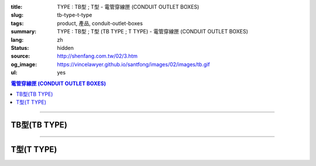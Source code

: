 :title: TYPE : TB型 ; T型 - 電管穿線匣 (CONDUIT OUTLET BOXES)
:slug: tb-type-t-type
:tags: product, 產品, conduit-outlet-boxes
:summary: TYPE : TB型 ; T型 (TB TYPE ; T TYPE) - 電管穿線匣 (CONDUIT OUTLET BOXES)
:lang: zh
:status: hidden
:source: http://shenfang.com.tw/02/3.htm
:og_image: https://vincelawyer.github.io/santfong/images/02/images/tb.gif
:ul: yes

.. contents:: 電管穿線匣 (CONDUIT OUTLET BOXES)

----

TB型(TB TYPE)
+++++++++++++

.. image:: {filename}/images/02/images/tb.gif
   :name: http://shenfang.com.tw/02/images/TB.gif
   :alt: product
   :class: img-fluid

.. image:: {filename}/images/02/images/tb-1.jpg
   :name: http://shenfang.com.tw/02/images/TB-1.JPG
   :alt: product
   :class: img-fluid

.. image:: {filename}/images/ul-mark.png
   :alt: UL LISTED
   :class: img-fluid ul-max-width

.. raw:: html

  <table id="AutoNumber21" style="border-collapse: collapse;" border="0" width="100%" cellspacing="0" cellpadding="0">
  	<tbody>
  		<tr>
  			<td width="100%">
  				<p style="margin-top: 0; margin-bottom: 0;" align="right"><span style="font-size: small;">單位</span><span style="font-family: 新細明體; font-size: small;">:<span lang="en">&plusmn;</span>3mm</span></p>
  			</td>
  		</tr>
  	</tbody>
  </table>
  <table id="AutoNumber14" style="border-collapse: collapse;" border="0" width="100%" cellspacing="0" cellpadding="0">
  	<tbody>
  		<tr>
  			<td width="100%">
  				<table id="AutoNumber20" style="border-collapse: collapse;" border="1" width="100%" cellspacing="0" cellpadding="0">
  					<tbody>
  						<tr>
  							<td rowspan="3" bgcolor="#FFCCCC" width="7%">
  								<p style="line-height: 150%; margin-top: 0; margin-bottom: 0;" align="center"><span style="font-size: small;">規格</span></p>
  								<p style="line-height: 150%; margin-top: 0; margin-bottom: 0;" align="center"><span style="font-family: 'Arial Narrow'; font-size: small;">SIZE</span></p>
  								<p style="line-height: 150%; margin-top: 0; margin-bottom: 0;" align="center"><span style="font-family: 'Arial Narrow'; font-size: small;">(IN)</span></p>
  							</td>
  							<td bgcolor="#FFCCCC" width="9%">
  								<p style="margin-top: 2; margin-bottom: 0;" align="center"><span style="font-family: 細明體; font-size: small;">鑄鐵</span><span style="font-size: small;"> <br /> </span> <span style="font-family: 'Arial Narrow'; font-size: small;">Cast Iron</span></p>
  							</td>
  							<td bgcolor="#FFCCCC" width="10%">
  								<p align="center"><span style="font-size: small;">可鍛鑄鐵 <br /> </span> <span style="font-family: 'Arial Narrow'; font-size: small;">Malleable Iron</span></p>
  							</td>
  							<td rowspan="3" bgcolor="#FFCCCC" width="8%">
  								<p align="center"><span style="font-size: small;">表面處理 <br /> </span> <span style="font-family: 'Arial Narrow'; font-size: small;">Standard<br /> Finishes</span></p>
  							</td>
  							<td colspan="2" bgcolor="#FFCCCC" width="16%">
  								<p style="margin-top: 0; margin-bottom: 0;" align="center"><span style="font-size: small;">鋁合金<br /> </span> <span style="font-family: 'Arial Narrow'; font-size: small;">Aluminum Alloy</span></p>
  							</td>
  							<td colspan="10" bgcolor="#FFCCCC" width="50%">
  								<p align="center"><span style="font-size: small;">尺寸</span> <span style="font-family: 'Arial Narrow'; font-size: xx-small;">&nbsp; </span> <span style="font-family: 'Arial Narrow'; font-size: small;">Dimensions</span></p>
  							</td>
  						</tr>
  						<tr>
  							<td rowspan="2" bgcolor="#FFCCCC" width="9%">
  								<p align="center"><span style="font-size: small;">型號 <br /> </span> <span style="font-family: 'Arial Narrow'; font-size: small;">Cat. No.</span></p>
  							</td>
  							<td rowspan="2" bgcolor="#FFCCCC" width="10%">
  								<p align="center"><span style="font-size: small;">型號 <br /> </span> <span style="font-family: 'Arial Narrow'; font-size: small;">Cat. No.</span></p>
  							</td>
  							<td rowspan="2" bgcolor="#FFCCCC" width="8%">
  								<p style="margin-top: 0; margin-bottom: 0;" align="center"><span style="font-size: small;">型號 <br /> </span> <span style="font-family: 'Arial Narrow'; font-size: small;">Cat. No.</span></p>
  							</td>
  							<td rowspan="2" bgcolor="#FFCCCC" width="8%">
  								<p style="margin-top: 0; margin-bottom: 0;" align="center"><span style="font-size: small;">材質 <br /> </span> <span style="font-family: 'Arial Narrow'; font-size: small;">Standard<br /> Materials</span></p>
  							</td>
  							<td colspan="2" align="center" bgcolor="#FFCCCC" width="10%"><span style="font-family: Arial; font-size: small;">A</span></td>
  							<td colspan="2" align="center" bgcolor="#FFCCCC" width="10%"><span style="font-family: Arial; font-size: small;">B</span></td>
  							<td colspan="2" align="center" bgcolor="#FFCCCC" width="10%"><span style="font-family: Arial; font-size: small;">C</span></td>
  							<td colspan="2" align="center" bgcolor="#FFCCCC" width="10%"><span style="font-family: Arial; font-size: small;">D</span></td>
  							<td colspan="2" align="center" bgcolor="#FFCCCC" width="10%"><span style="font-family: Arial; font-size: small;">E</span></td>
  						</tr>
  						<tr>
  							<td bgcolor="#FFCCCC" width="5%">
  								<p align="center"><span style="font-family: 'Arial Narrow'; font-size: small;">C.I<br /> &amp;<br /> M.I.</span></p>
  							</td>
  							<td bgcolor="#FFCCCC" width="5%">
  								<p align="center"><span style="font-family: 'Arial Narrow'; font-size: small;">SL</span></p>
  							</td>
  							<td bgcolor="#FFCCCC" width="5%">
  								<p align="center"><span style="font-family: 'Arial Narrow'; font-size: small;">C.I<br /> &amp;<br /> M.I.</span></p>
  							</td>
  							<td bgcolor="#FFCCCC" width="5%">
  								<p align="center"><span style="font-family: 'Arial Narrow'; font-size: small;">SL</span></p>
  							</td>
  							<td bgcolor="#FFCCCC" width="5%">
  								<p align="center"><span style="font-family: 'Arial Narrow'; font-size: small;">C.I<br /> &amp;<br /> M.I.</span></p>
  							</td>
  							<td bgcolor="#FFCCCC" width="5%">
  								<p align="center"><span style="font-family: 'Arial Narrow'; font-size: small;">SL</span></p>
  							</td>
  							<td bgcolor="#FFCCCC" width="5%">
  								<p align="center"><span style="font-family: 'Arial Narrow'; font-size: small;">C.I<br /> &amp;<br /> M.I.</span></p>
  							</td>
  							<td bgcolor="#FFCCCC" width="5%">
  								<p align="center"><span style="font-family: 'Arial Narrow'; font-size: small;">SL</span></p>
  							</td>
  							<td bgcolor="#FFCCCC" width="5%">
  								<p align="center"><span style="font-family: 'Arial Narrow'; font-size: small;">C.I<br /> &amp;<br /> M.I.</span></p>
  							</td>
  							<td bgcolor="#FFCCCC" width="5%">
  								<p align="center"><span style="font-family: 'Arial Narrow'; font-size: small;">SL</span></p>
  							</td>
  						</tr>
  						<tr>
  							<td align="center" width="7%"><span style="font-family: Arial; font-size: small;">1/2</span></td>
  							<td align="center" width="8%"><span style="font-family: Arial; font-size: small;">TB 16</span></td>
  							<td align="center" width="8%"><span style="font-family: Arial; font-size: small;">TB 16-M</span></td>
  							<td rowspan="9" width="8%">
  								<p style="margin-top: 3; margin-bottom: 0;" align="center"><span style="font-size: small;">電鍍鋅<br /> </span> <span style="font-family: Arial, Helvetica, sans-serif; font-size: xx-small;">Zinc<br /> Electroplate<br /> </span> <span style="font-size: small;">熱浸鋅<br /> </span> <span style="font-family: Arial, Helvetica, sans-serif; font-size: xx-small;">H.D.<br /> Galvanize </span></p>
  								<p style="margin-top: 3; margin-bottom: 0;" align="center"><span style="font-family: Arial, Helvetica, sans-serif; font-size: small;">達克銹</span></p>
  								<p style="margin-top: 3; margin-bottom: 0;" align="center"><span style="font-family: Arial, Helvetica, sans-serif; font-size: xx-small;">Dacrotizing</span></p>
  							</td>
  							<td align="center" width="8%"><span style="font-family: Arial; font-size: small;">TB 16-A</span></td>
  							<td rowspan="6" align="center" valign="middle" width="60" height="108"><span style="font-size: small;">台鋁</span> <span style="font-size: xx-small;"><br /> </span> <span style="font-family: Arial, Helvetica, sans-serif; font-size: xx-small;">TS-12<br /> Diecast</span></td>
  							<td align="center" width="5%"><span style="font-family: Arial; font-size: small;">146</span></td>
  							<td align="center" width="5%"><span style="font-family: Arial; font-size: small;">146</span></td>
  							<td align="center" width="5%"><span style="font-family: Arial; font-size: small;">52</span></td>
  							<td align="center" width="5%"><span style="font-family: Arial; font-size: small;">52</span></td>
  							<td align="center" width="5%"><span style="font-family: Arial; font-size: small;">30</span></td>
  							<td align="center" width="5%"><span style="font-family: Arial; font-size: small;">30</span></td>
  							<td align="center" width="5%"><span style="font-family: Arial; font-size: small;">32</span></td>
  							<td align="center" width="5%"><span style="font-family: Arial; font-size: small;">32</span></td>
  							<td align="center" width="5%"><span style="font-family: Arial; font-size: small;">92</span></td>
  							<td align="center" width="5%"><span style="font-family: Arial; font-size: small;">92</span></td>
  						</tr>
  						<tr>
  							<td align="center" bgcolor="#FFCCCC" width="7%"><span style="font-family: Arial; font-size: small;">3/4</span></td>
  							<td align="center" bgcolor="#FFCCCC" width="8%"><span style="font-family: Arial; font-size: small;">TB 22</span></td>
  							<td align="center" bgcolor="#FFCCCC" width="8%"><span style="font-family: Arial; font-size: small;">TB 22-M</span></td>
  							<td align="center" bgcolor="#FFCCCC" width="8%"><span style="font-family: Arial; font-size: small;">TB 22-A</span></td>
  							<td align="center" bgcolor="#FFCCCC" width="5%"><span style="font-family: Arial; font-size: small;">150</span></td>
  							<td align="center" bgcolor="#FFCCCC" width="5%"><span style="font-family: Arial; font-size: small;"> 150</span></td>
  							<td align="center" bgcolor="#FFCCCC" width="5%"><span style="font-family: Arial; font-size: small;">60</span></td>
  							<td align="center" bgcolor="#FFCCCC" width="5%"><span style="font-family: Arial; font-size: small;">60</span></td>
  							<td align="center" bgcolor="#FFCCCC" width="5%"><span style="font-family: Arial; font-size: small;"> 40</span></td>
  							<td align="center" bgcolor="#FFCCCC" width="5%"><span style="font-family: Arial; font-size: small;">40</span></td>
  							<td align="center" bgcolor="#FFCCCC" width="5%"><span style="font-family: Arial; font-size: small;">38</span></td>
  							<td align="center" bgcolor="#FFCCCC" width="5%"><span style="font-family: Arial; font-size: small;"> 38</span></td>
  							<td align="center" bgcolor="#FFCCCC" width="5%"><span style="font-family: Arial; font-size: small;">98</span></td>
  							<td align="center" bgcolor="#FFCCCC" width="5%"><span style="font-family: Arial; font-size: small;">98</span></td>
  						</tr>
  						<tr>
  							<td align="center" width="7%"><span style="font-family: Arial; font-size: small;">1</span></td>
  							<td align="center" width="8%"><span style="font-family: Arial; font-size: small;">TB 28</span></td>
  							<td align="center" width="8%"><span style="font-family: Arial; font-size: small;">TB 28-M</span></td>
  							<td align="center" width="8%"><span style="font-family: Arial; font-size: small;">TB 28-A</span></td>
  							<td align="center" width="5%"><span style="font-family: Arial; font-size: small;">181</span></td>
  							<td align="center" width="5%"><span style="font-family: Arial; font-size: small;">181</span></td>
  							<td align="center" width="5%"><span style="font-family: Arial; font-size: small;">71</span></td>
  							<td align="center" width="5%"><span style="font-family: Arial; font-size: small;">71</span></td>
  							<td align="center" width="5%"><span style="font-family: Arial; font-size: small;">47</span></td>
  							<td align="center" width="5%"><span style="font-family: Arial; font-size: small;">47</span></td>
  							<td align="center" width="5%"><span style="font-family: Arial; font-size: small;">44</span></td>
  							<td align="center" width="5%"><span style="font-family: Arial; font-size: small;">44</span></td>
  							<td align="center" width="5%"><span style="font-family: Arial; font-size: small;">116</span></td>
  							<td align="center" width="5%"><span style="font-family: Arial; font-size: small;">116</span></td>
  						</tr>
  						<tr>
  							<td align="center" bgcolor="#FFCCCC" width="7%"><span style="font-family: Arial; font-size: small;">1-1/4</span></td>
  							<td align="center" bgcolor="#FFCCCC" width="8%"><span style="font-family: Arial; font-size: small;">TB 36</span></td>
  							<td align="center" bgcolor="#FFCCCC" width="8%"><span style="font-family: Arial; font-size: small;">TB 36-M</span></td>
  							<td align="center" bgcolor="#FFCCCC" width="8%"><span style="font-family: Arial; font-size: small;">TB 36-A</span></td>
  							<td align="center" bgcolor="#FFCCCC" width="5%"><span style="font-family: Arial; font-size: small;">220</span></td>
  							<td align="center" bgcolor="#FFCCCC" width="5%"><span style="font-family: Arial; font-size: small;"> 220</span></td>
  							<td align="center" bgcolor="#FFCCCC" width="5%"><span style="font-family: Arial; font-size: small;">95</span></td>
  							<td align="center" bgcolor="#FFCCCC" width="5%"><span style="font-family: Arial; font-size: small;"> 95</span></td>
  							<td align="center" bgcolor="#FFCCCC" width="5%"><span style="font-family: Arial; font-size: small;">59</span></td>
  							<td align="center" bgcolor="#FFCCCC" width="5%"><span style="font-family: Arial; font-size: small;">59</span></td>
  							<td align="center" bgcolor="#FFCCCC" width="5%"><span style="font-family: Arial; font-size: small;">54</span></td>
  							<td align="center" bgcolor="#FFCCCC" width="5%"><span style="font-family: Arial; font-size: small;"> 54</span></td>
  							<td align="center" bgcolor="#FFCCCC" width="5%"><span style="font-family: Arial; font-size: small;">144</span></td>
  							<td align="center" bgcolor="#FFCCCC" width="5%"><span style="font-family: Arial; font-size: small;"> 144</span></td>
  						</tr>
  						<tr>
  							<td align="center" width="7%"><span style="font-family: Arial; font-size: small;">1-1/2</span></td>
  							<td align="center" width="8%"><span style="font-family: Arial; font-size: small;">TB 42</span></td>
  							<td align="center" width="8%"><span style="font-family: Arial; font-size: small;">TB 42-M</span></td>
  							<td align="center" width="8%"><span style="font-family: Arial; font-size: small;">TB 42-A</span></td>
  							<td align="center" width="5%"><span style="font-family: Arial; font-size: small;">242</span></td>
  							<td align="center" width="5%"><span style="font-family: Arial; font-size: small;">242</span></td>
  							<td align="center" width="5%"><span style="font-family: Arial; font-size: small;">96</span></td>
  							<td align="center" width="5%"><span style="font-family: Arial; font-size: small;">96</span></td>
  							<td align="center" width="5%"><span style="font-family: Arial; font-size: small;">67</span></td>
  							<td align="center" width="5%"><span style="font-family: Arial; font-size: small;">67</span></td>
  							<td align="center" width="5%"><span style="font-family: Arial; font-size: small;">61</span></td>
  							<td align="center" width="5%"><span style="font-family: Arial; font-size: small;">61</span></td>
  							<td align="center" width="5%"><span style="font-family: Arial; font-size: small;">165</span></td>
  							<td align="center" width="5%"><span style="font-family: Arial; font-size: small;">165</span></td>
  						</tr>
  						<tr>
  							<td align="center" bgcolor="#FFCCCC" width="7%"><span style="font-family: Arial; font-size: small;">2</span></td>
  							<td align="center" bgcolor="#FFCCCC" width="8%"><span style="font-family: Arial; font-size: small;">TB 54</span></td>
  							<td align="center" bgcolor="#FFCCCC" width="8%"><span style="font-family: Arial; font-size: small;">TB 54-M</span></td>
  							<td align="center" bgcolor="#FFCCCC" width="8%"><span style="font-family: Arial; font-size: small;">TB 54-A</span></td>
  							<td align="center" bgcolor="#FFCCCC" width="5%"><span style="font-family: Arial; font-size: small;">275</span></td>
  							<td align="center" bgcolor="#FFCCCC" width="5%"><span style="font-family: Arial; font-size: small;">275</span></td>
  							<td align="center" bgcolor="#FFCCCC" width="5%"><span style="font-family: Arial; font-size: small;">110</span></td>
  							<td align="center" bgcolor="#FFCCCC" width="5%"><span style="font-family: Arial; font-size: small;">110</span></td>
  							<td align="center" bgcolor="#FFCCCC" width="5%"><span style="font-family: Arial; font-size: small;">82</span></td>
  							<td align="center" bgcolor="#FFCCCC" width="5%"><span style="font-family: Arial; font-size: small;"> 82</span></td>
  							<td align="center" bgcolor="#FFCCCC" width="5%"><span style="font-family: Arial; font-size: small;">75</span></td>
  							<td align="center" bgcolor="#FFCCCC" width="5%"><span style="font-family: Arial; font-size: small;">75</span></td>
  							<td align="center" bgcolor="#FFCCCC" width="5%"><span style="font-family: Arial; font-size: small;">190</span></td>
  							<td align="center" bgcolor="#FFCCCC" width="5%"><span style="font-family: Arial; font-size: small;"> 190</span></td>
  						</tr>
  						<tr>
  							<td align="center" width="7%"><span style="font-family: Arial; font-size: small;">2-1/2</span></td>
  							<td align="center" width="8%"><span style="font-family: Arial; font-size: small;">TB 70</span></td>
  							<td align="center" width="8%"><span style="font-family: Arial; font-size: small;">TB 70-M</span></td>
  							<td align="center" width="8%"><span style="font-family: Arial; font-size: small;">TB 70-A</span></td>
  							<td rowspan="3" align="center" valign="middle" width="60" height="1"><span style="font-size: small;">台鋁</span> <span style="font-size: xx-small;"><br /> </span> <span style="font-family: Arial, Helvetica, sans-serif; font-size: xx-small;">6063S<br /> Sandcast</span></td>
  							<td colspan="2" align="center" width="10%"><span style="font-family: Arial; font-size: small;"> 400</span></td>
  							<td colspan="2" align="center" width="10%"><span style="font-family: Arial; font-size: small;"> 170</span></td>
  							<td colspan="2" align="center" width="10%"><span style="font-family: Arial; font-size: small;"> 132</span></td>
  							<td colspan="2" align="center" width="10%"><span style="font-family: Arial; font-size: small;"> 108</span></td>
  							<td colspan="2" align="center" width="10%"><span style="font-family: Arial; font-size: small;"> 276</span></td>
  						</tr>
  						<tr>
  							<td align="center" bgcolor="#FFCCCC" width="7%"><span style="font-family: Arial; font-size: small;">3</span></td>
  							<td align="center" bgcolor="#FFCCCC" width="8%"><span style="font-family: Arial; font-size: small;">TB 82</span></td>
  							<td align="center" bgcolor="#FFCCCC" width="8%"><span style="font-family: Arial; font-size: small;">TB 82-M</span></td>
  							<td align="center" bgcolor="#FFCCCC" width="8%"><span style="font-family: Arial; font-size: small;">TB 82-A</span></td>
  							<td colspan="2" align="center" bgcolor="#FFCCCC" width="10%"><span style="font-family: Arial; font-size: small;"> 400</span></td>
  							<td colspan="2" align="center" bgcolor="#FFCCCC" width="10%"><span style="font-family: Arial; font-size: small;"> 170</span></td>
  							<td colspan="2" align="center" bgcolor="#FFCCCC" width="10%"><span style="font-family: Arial; font-size: small;"> 132</span></td>
  							<td colspan="2" align="center" bgcolor="#FFCCCC" width="10%"><span style="font-family: Arial; font-size: small;"> 108</span></td>
  							<td colspan="2" align="center" bgcolor="#FFCCCC" width="10%"><span style="font-family: Arial; font-size: small;"> 276</span></td>
  						</tr>
  						<tr>
  							<td align="center" width="7%"><span style="font-family: Arial; font-size: small;">4</span></td>
  							<td align="center" width="8%"><span style="font-family: Arial; font-size: small;">TB104</span></td>
  							<td align="center" width="8%"><span style="font-family: Arial; font-size: small;">TB104-M</span></td>
  							<td align="center" width="8%"><span style="font-family: Arial; font-size: small;">TB104-A</span></td>
  							<td colspan="2" align="center" width="10%"><span style="font-family: Arial; font-size: small;"> 476</span></td>
  							<td colspan="2" align="center" width="10%"><span style="font-family: Arial; font-size: small;"> 205</span></td>
  							<td colspan="2" align="center" width="10%"><span style="font-family: Arial; font-size: small;"> 164</span></td>
  							<td colspan="2" align="center" width="10%"><span style="font-family: Arial; font-size: small;"> 132</span></td>
  							<td colspan="2" align="center" width="10%"><span style="font-family: Arial; font-size: small;"> 341</span></td>
  						</tr>
  					</tbody>
  				</table>
  			</td>
  		</tr>
  	</tbody>
  </table>

----

T型(T TYPE)
+++++++++++

.. image:: {filename}/images/02/images/t.gif
   :name: http://shenfang.com.tw/02/images/T.gif
   :alt: product
   :class: img-fluid

.. image:: {filename}/images/02/images/t-1.gif
   :name: http://shenfang.com.tw/02/images/T-1.gif
   :alt: product
   :class: img-fluid

.. image:: {filename}/images/ul-mark.png
   :alt: UL LISTED
   :class: img-fluid ul-max-width

.. raw:: html

  <table id="AutoNumber22" style="border-collapse: collapse;" border="0" width="100%" cellspacing="0" cellpadding="0">
  	<tbody>
  		<tr>
  			<td width="100%">
  				<p style="margin-top: 0; margin-bottom: 0;" align="right"><span style="font-size: small;"> 單位 </span> <span style="font-family: 新細明體; font-size: small;"> : <span lang="en"> &plusmn; </span> 3mm </span></p>
  			</td>
  		</tr>
  	</tbody>
  </table>
  <table id="AutoNumber16" style="border-collapse: collapse;" border="0" width="100%" cellspacing="0" cellpadding="0">
  	<tbody>
  		<tr>
  			<td width="100%">
  				<table id="AutoNumber19" style="border-collapse: collapse;" border="1" width="100%" cellspacing="0" cellpadding="0">
  					<tbody>
  						<tr>
  							<td rowspan="3" bgcolor="#FFCCCC" width="7%">
  								<p style="line-height: 150%; margin-top: 0; margin-bottom: 0;" align="center"><span style="font-size: small;"> 規格 </span></p>
  								<p style="line-height: 150%; margin-top: 0; margin-bottom: 0;" align="center"><span style="font-family: 'Arial Narrow'; font-size: small;"> SIZE </span></p>
  								<p style="line-height: 150%; margin-top: 0; margin-bottom: 0;" align="center"><span style="font-family: 'Arial Narrow'; font-size: small;"> (IN) </span></p>
  							</td>
  							<td bgcolor="#FFCCCC" width="9%">
  								<p style="margin-top: 2; margin-bottom: 0;" align="center"><span style="font-family: 細明體; font-size: small;"> 鑄鐵 </span> <span style="font-size: small;"> <br /> </span> <span style="font-family: 'Arial Narrow'; font-size: small;"> Cast Iron </span></p>
  							</td>
  							<td bgcolor="#FFCCCC" width="10%">
  								<p align="center"><span style="font-size: small;"> 可鍛鑄鐵 <br /> </span> <span style="font-family: 'Arial Narrow'; font-size: small;"> Malleable Iron </span></p>
  							</td>
  							<td rowspan="3" bgcolor="#FFCCCC" width="8%">
  								<p align="center"><span style="font-size: small;"> 表面處理 <br /> </span> <span style="font-family: 'Arial Narrow'; font-size: small;"> Standard <br /> Finishes </span></p>
  							</td>
  							<td colspan="2" bgcolor="#FFCCCC" width="17%">
  								<p style="margin-top: 0; margin-bottom: 0;" align="center"><span style="font-size: small;"> 鋁合金 <br /> <span style="font-family: 'Arial Narrow';"> Alumin </span> </span> <span style="font-family: 'Arial Narrow'; font-size: small;"> um Alloy </span></p>
  							</td>
  							<td colspan="10" bgcolor="#FFCCCC" width="50%">
  								<p align="center"><span style="font-size: small;"> 尺寸 </span> <span style="font-family: 'Arial Narrow'; font-size: xx-small;"> &nbsp; </span> <span style="font-family: 'Arial Narrow'; font-size: small;"> Dimensions </span></p>
  							</td>
  						</tr>
  						<tr>
  							<td rowspan="2" bgcolor="#FFCCCC" width="9%">
  								<p style="margin-top: 0; margin-bottom: 0;" align="center"><span style="font-size: small;"> 型號 <br /> </span> <span style="font-family: 'Arial Narrow'; font-size: small;"> Cat. No. </span></p>
  							</td>
  							<td rowspan="2" bgcolor="#FFCCCC" width="10%">
  								<p style="margin-top: 0; margin-bottom: 0;" align="center"><span style="font-size: small;"> 型號 <br /> </span> <span style="font-family: 'Arial Narrow'; font-size: small;"> Cat. No. </span></p>
  							</td>
  							<td rowspan="2" bgcolor="#FFCCCC" width="8%">
  								<p style="margin-top: 0; margin-bottom: 0;" align="center"><span style="font-size: small;"> 型號 <br /> </span> <span style="font-family: 'Arial Narrow'; font-size: small;"> Cat. No. </span></p>
  							</td>
  							<td rowspan="2" bgcolor="#FFCCCC" width="8%">
  								<p style="margin-top: 0; margin-bottom: 0;" align="center"><span style="font-size: small;"> 材質 <br /> </span> <span style="font-family: 'Arial Narrow'; font-size: small;"> Standard <br /> Materials </span></p>
  							</td>
  							<td colspan="2" align="center" bgcolor="#FFCCCC" width="10%"><span style="font-family: Arial; font-size: small;"> A </span></td>
  							<td colspan="2" align="center" bgcolor="#FFCCCC" width="10%"><span style="font-family: Arial; font-size: small;"> B </span></td>
  							<td colspan="2" align="center" bgcolor="#FFCCCC" width="10%"><span style="font-family: Arial; font-size: small;"> C </span></td>
  							<td colspan="2" align="center" bgcolor="#FFCCCC" width="10%"><span style="font-family: Arial; font-size: small;"> D </span></td>
  							<td colspan="2" align="center" bgcolor="#FFCCCC" width="10%"><span style="font-family: Arial; font-size: small;"> E </span></td>
  						</tr>
  						<tr>
  							<td bgcolor="#FFCCCC" width="5%">
  								<p align="center"><span style="font-family: 'Arial Narrow'; font-size: small;"> C.I <br /> &amp; <br /> M.I. </span></p>
  							</td>
  							<td bgcolor="#FFCCCC" width="5%">
  								<p align="center"><span style="font-family: 'Arial Narrow'; font-size: small;"> SL </span></p>
  							</td>
  							<td bgcolor="#FFCCCC" width="5%">
  								<p align="center"><span style="font-family: 'Arial Narrow'; font-size: small;"> C.I <br /> &amp; <br /> M.I. </span></p>
  							</td>
  							<td bgcolor="#FFCCCC" width="5%">
  								<p align="center"><span style="font-family: 'Arial Narrow'; font-size: small;"> SL </span></p>
  							</td>
  							<td bgcolor="#FFCCCC" width="5%">
  								<p align="center"><span style="font-family: 'Arial Narrow'; font-size: small;"> C.I <br /> &amp; <br /> M.I. </span></p>
  							</td>
  							<td bgcolor="#FFCCCC" width="5%">
  								<p align="center"><span style="font-family: 'Arial Narrow'; font-size: small;"> SL </span></p>
  							</td>
  							<td bgcolor="#FFCCCC" width="5%">
  								<p align="center"><span style="font-family: 'Arial Narrow'; font-size: small;"> C.I <br /> &amp; <br /> M.I. </span></p>
  							</td>
  							<td bgcolor="#FFCCCC" width="5%">
  								<p align="center"><span style="font-family: 'Arial Narrow'; font-size: small;"> SL </span></p>
  							</td>
  							<td bgcolor="#FFCCCC" width="5%">
  								<p align="center"><span style="font-family: 'Arial Narrow'; font-size: small;"> C.I <br /> &amp; <br /> M.I. </span></p>
  							</td>
  							<td bgcolor="#FFCCCC" width="5%">
  								<p align="center"><span style="font-family: 'Arial Narrow'; font-size: small;"> SL </span></p>
  							</td>
  						</tr>
  						<tr>
  							<td align="center" width="7%"><span style="font-family: Arial; font-size: small;"> 1/2 </span></td>
  							<td align="center" width="8%"><span style="font-family: Arial; font-size: small;"> T 16 </span></td>
  							<td align="center" width="8%"><span style="font-family: Arial; font-size: small;"> T 16-M </span></td>
  							<td rowspan="9" width="8%">
  								<p style="margin-top: 3; margin-bottom: 0;" align="center"><span style="font-size: small;"> 電鍍鋅 <br /> </span> <span style="font-family: Arial, Helvetica, sans-serif; font-size: xx-small;"> Zinc <br /> Electroplate <br /> </span> <span style="font-size: small;"> 熱浸鋅 <br /> </span> <span style="font-family: Arial, Helvetica, sans-serif; font-size: xx-small;"> H.D. <br /> Galvanize </span></p>
  								<p style="margin-top: 3; margin-bottom: 0;" align="center"><span style="font-family: Arial, Helvetica, sans-serif; font-size: small;"> 達克銹 </span></p>
  								<p style="margin-top: 3; margin-bottom: 0;" align="center"><span style="font-family: Arial, Helvetica, sans-serif; font-size: xx-small;"> Dacrotizing </span></p>
  							</td>
  							<td align="center" width="8%"><span style="font-family: Arial; font-size: small;"> T 16-A </span></td>
  							<td rowspan="6" align="center" valign="middle" width="60" height="108"><span style="font-size: small;"> 台鋁 </span> <span style="font-size: xx-small;"> <br /> </span> <span style="font-family: Arial, Helvetica, sans-serif; font-size: xx-small;"> TS-12 <br /> Diecast </span></td>
  							<td align="center" width="5%"><span style="font-family: Arial; font-size: small;"> 146 </span></td>
  							<td align="center" width="5%"><span style="font-family: Arial; font-size: small;"> 146 </span></td>
  							<td align="center" width="5%"><span style="font-family: Arial; font-size: small;"> 45 </span></td>
  							<td align="center" width="5%"><span style="font-family: Arial; font-size: small;"> 45 </span></td>
  							<td align="center" width="5%"><span style="font-family: Arial; font-size: small;"> 58 </span></td>
  							<td align="center" width="5%"><span style="font-family: Arial; font-size: small;"> 58 </span></td>
  							<td align="center" width="5%"><span style="font-family: Arial; font-size: small;"> 32 </span></td>
  							<td align="center" width="5%"><span style="font-family: Arial; font-size: small;"> 32 </span></td>
  							<td align="center" width="5%"><span style="font-family: Arial; font-size: small;"> 92 </span></td>
  							<td align="center" width="5%"><span style="font-family: Arial; font-size: small;"> 92 </span></td>
  						</tr>
  						<tr>
  							<td align="center" bgcolor="#FFCCCC" width="7%"><span style="font-family: Arial; font-size: small;"> 3/4 </span></td>
  							<td align="center" bgcolor="#FFCCCC" width="8%"><span style="font-family: Arial; font-size: small;"> T 22 </span></td>
  							<td align="center" bgcolor="#FFCCCC" width="8%"><span style="font-family: Arial; font-size: small;"> T 22-M </span></td>
  							<td align="center" bgcolor="#FFCCCC" width="8%"><span style="font-family: Arial; font-size: small;"> T 22-A </span></td>
  							<td align="center" bgcolor="#FFCCCC" width="5%"><span style="font-family: Arial; font-size: small;"> 150 </span></td>
  							<td align="center" bgcolor="#FFCCCC" width="5%"><span style="font-family: Arial; font-size: small;"> 150 </span></td>
  							<td align="center" bgcolor="#FFCCCC" width="5%"><span style="font-family: Arial; font-size: small;"> 40 </span></td>
  							<td align="center" bgcolor="#FFCCCC" width="5%"><span style="font-family: Arial; font-size: small;"> 40 </span></td>
  							<td align="center" bgcolor="#FFCCCC" width="5%"><span style="font-family: Arial; font-size: small;"> 58 </span></td>
  							<td align="center" bgcolor="#FFCCCC" width="5%"><span style="font-family: Arial; font-size: small;"> 58 </span></td>
  							<td align="center" bgcolor="#FFCCCC" width="5%"><span style="font-family: Arial; font-size: small;"> 57 </span></td>
  							<td align="center" bgcolor="#FFCCCC" width="5%"><span style="font-family: Arial; font-size: small;"> 57 </span></td>
  							<td align="center" bgcolor="#FFCCCC" width="5%"><span style="font-family: Arial; font-size: small;"> 98 </span></td>
  							<td align="center" bgcolor="#FFCCCC" width="5%"><span style="font-family: Arial; font-size: small;"> 98 </span></td>
  						</tr>
  						<tr>
  							<td align="center" width="7%"><span style="font-family: Arial; font-size: small;"> 1 </span></td>
  							<td align="center" width="8%"><span style="font-family: Arial; font-size: small;"> T 28 </span></td>
  							<td align="center" width="8%"><span style="font-family: Arial; font-size: small;"> T 28-M </span></td>
  							<td align="center" width="8%"><span style="font-family: Arial; font-size: small;"> T 28-A </span></td>
  							<td align="center" width="5%"><span style="font-family: Arial; font-size: small;"> 180 </span></td>
  							<td align="center" width="5%"><span style="font-family: Arial; font-size: small;"> 180 </span></td>
  							<td align="center" width="5%"><span style="font-family: Arial; font-size: small;"> 48 </span></td>
  							<td align="center" width="5%"><span style="font-family: Arial; font-size: small;"> 48 </span></td>
  							<td align="center" width="5%"><span style="font-family: Arial; font-size: small;"> 70 </span></td>
  							<td align="center" width="5%"><span style="font-family: Arial; font-size: small;"> 70 </span></td>
  							<td align="center" width="5%"><span style="font-family: Arial; font-size: small;"> 44 </span></td>
  							<td align="center" width="5%"><span style="font-family: Arial; font-size: small;"> 44 </span></td>
  							<td align="center" width="5%"><span style="font-family: Arial; font-size: small;"> 116 </span></td>
  							<td align="center" width="5%"><span style="font-family: Arial; font-size: small;"> 116 </span></td>
  						</tr>
  						<tr>
  							<td align="center" bgcolor="#FFCCCC" width="7%"><span style="font-family: Arial; font-size: small;"> 1-1/4 </span></td>
  							<td align="center" bgcolor="#FFCCCC" width="8%"><span style="font-family: Arial; font-size: small;"> T 36 </span></td>
  							<td align="center" bgcolor="#FFCCCC" width="8%"><span style="font-family: Arial; font-size: small;"> T 36-M </span></td>
  							<td align="center" bgcolor="#FFCCCC" width="8%"><span style="font-family: Arial; font-size: small;"> T 36-A </span></td>
  							<td align="center" bgcolor="#FFCCCC" width="5%"><span style="font-family: Arial; font-size: small;"> 220 </span></td>
  							<td align="center" bgcolor="#FFCCCC" width="5%"><span style="font-family: Arial; font-size: small;"> 220 </span></td>
  							<td align="center" bgcolor="#FFCCCC" width="5%"><span style="font-family: Arial; font-size: small;"> 67 </span></td>
  							<td align="center" bgcolor="#FFCCCC" width="5%"><span style="font-family: Arial; font-size: small;"> 67 </span></td>
  							<td align="center" bgcolor="#FFCCCC" width="5%"><span style="font-family: Arial; font-size: small;"> 85 </span></td>
  							<td align="center" bgcolor="#FFCCCC" width="5%"><span style="font-family: Arial; font-size: small;"> 85 </span></td>
  							<td align="center" bgcolor="#FFCCCC" width="5%"><span style="font-family: Arial; font-size: small;"> 54 </span></td>
  							<td align="center" bgcolor="#FFCCCC" width="5%"><span style="font-family: Arial; font-size: small;"> 54 </span></td>
  							<td align="center" bgcolor="#FFCCCC" width="5%"><span style="font-family: Arial; font-size: small;"> 144 </span></td>
  							<td align="center" bgcolor="#FFCCCC" width="5%"><span style="font-family: Arial; font-size: small;"> 144 </span></td>
  						</tr>
  						<tr>
  							<td align="center" width="7%"><span style="font-family: Arial; font-size: small;"> 1-1/2 </span></td>
  							<td align="center" width="8%"><span style="font-family: Arial; font-size: small;"> T 42 </span></td>
  							<td align="center" width="8%"><span style="font-family: Arial; font-size: small;"> T 42-M </span></td>
  							<td align="center" width="8%"><span style="font-family: Arial; font-size: small;"> T 42-A </span></td>
  							<td align="center" width="5%"><span style="font-family: Arial; font-size: small;"> 242 </span></td>
  							<td align="center" width="5%"><span style="font-family: Arial; font-size: small;"> 242 </span></td>
  							<td align="center" width="5%"><span style="font-family: Arial; font-size: small;"> 67 </span></td>
  							<td align="center" width="5%"><span style="font-family: Arial; font-size: small;"> 67 </span></td>
  							<td align="center" width="5%"><span style="font-family: Arial; font-size: small;"> 96 </span></td>
  							<td align="center" width="5%"><span style="font-family: Arial; font-size: small;"> 96 </span></td>
  							<td align="center" width="5%"><span style="font-family: Arial; font-size: small;"> 61 </span></td>
  							<td align="center" width="5%"><span style="font-family: Arial; font-size: small;"> 61 </span></td>
  							<td align="center" width="5%"><span style="font-family: Arial; font-size: small;"> 165 </span></td>
  							<td align="center" width="5%"><span style="font-family: Arial; font-size: small;"> 165 </span></td>
  						</tr>
  						<tr>
  							<td align="center" bgcolor="#FFCCCC" width="7%"><span style="font-family: Arial; font-size: small;"> 2 </span></td>
  							<td align="center" bgcolor="#FFCCCC" width="8%"><span style="font-family: Arial; font-size: small;"> T 54 </span></td>
  							<td align="center" bgcolor="#FFCCCC" width="8%"><span style="font-family: Arial; font-size: small;"> T 54-M </span></td>
  							<td align="center" bgcolor="#FFCCCC" width="8%"><span style="font-family: Arial; font-size: small;"> T 54-A </span></td>
  							<td align="center" bgcolor="#FFCCCC" width="5%"><span style="font-family: Arial; font-size: small;"> 275 </span></td>
  							<td align="center" bgcolor="#FFCCCC" width="5%"><span style="font-family: Arial; font-size: small;"> 275 </span></td>
  							<td align="center" bgcolor="#FFCCCC" width="5%"><span style="font-family: Arial; font-size: small;"> 82 </span></td>
  							<td align="center" bgcolor="#FFCCCC" width="5%"><span style="font-family: Arial; font-size: small;"> 82 </span></td>
  							<td align="center" bgcolor="#FFCCCC" width="5%"><span style="font-family: Arial; font-size: small;"> 110 </span></td>
  							<td align="center" bgcolor="#FFCCCC" width="5%"><span style="font-family: Arial; font-size: small;"> 110 </span></td>
  							<td align="center" bgcolor="#FFCCCC" width="5%"><span style="font-family: Arial; font-size: small;"> 75 </span></td>
  							<td align="center" bgcolor="#FFCCCC" width="5%"><span style="font-family: Arial; font-size: small;"> 75 </span></td>
  							<td align="center" bgcolor="#FFCCCC" width="5%"><span style="font-family: Arial; font-size: small;"> 190 </span></td>
  							<td align="center" bgcolor="#FFCCCC" width="5%"><span style="font-family: Arial; font-size: small;"> 190 </span></td>
  						</tr>
  						<tr>
  							<td align="center" width="7%"><span style="font-family: Arial; font-size: small;"> 2-1/2 </span></td>
  							<td align="center" width="8%"><span style="font-family: Arial; font-size: small;"> T 70 </span></td>
  							<td align="center" width="8%"><span style="font-family: Arial; font-size: small;"> T 70-M </span></td>
  							<td align="center" width="8%"><span style="font-family: Arial; font-size: small;"> T 70-A </span></td>
  							<td rowspan="3" align="center" valign="middle" width="60" height="1"><span style="font-size: small;"> 台鋁 </span> <span style="font-size: xx-small;"> <br /> </span> <span style="font-family: Arial, Helvetica, sans-serif; font-size: xx-small;"> 6063S <br /> Sandcast </span></td>
  							<td colspan="2" align="center" width="10%"><span style="font-family: Arial; font-size: small;"> 396 </span></td>
  							<td colspan="2" align="center" width="10%"><span style="font-family: Arial; font-size: small;"> 120 </span></td>
  							<td colspan="2" align="center" width="10%"><span style="font-family: Arial; font-size: small;"> 173 </span></td>
  							<td colspan="2" align="center" width="10%"><span style="font-family: Arial; font-size: small;"> 108 </span></td>
  							<td colspan="2" align="center" width="10%"><span style="font-family: Arial; font-size: small;"> 276 </span></td>
  						</tr>
  						<tr>
  							<td align="center" bgcolor="#FFCCCC" width="7%"><span style="font-family: Arial; font-size: small;"> 3 </span></td>
  							<td align="center" bgcolor="#FFCCCC" width="8%"><span style="font-family: Arial; font-size: small;"> T 82 </span></td>
  							<td align="center" bgcolor="#FFCCCC" width="8%"><span style="font-family: Arial; font-size: small;"> T 82-M </span></td>
  							<td align="center" bgcolor="#FFCCCC" width="8%"><span style="font-family: Arial; font-size: small;"> T 82-A </span></td>
  							<td colspan="2" align="center" bgcolor="#FFCCCC" width="10%"><span style="font-family: Arial; font-size: small;"> 396 </span></td>
  							<td colspan="2" align="center" bgcolor="#FFCCCC" width="10%"><span style="font-family: Arial; font-size: small;"> 120 </span></td>
  							<td colspan="2" align="center" bgcolor="#FFCCCC" width="10%"><span style="font-family: Arial; font-size: small;"> 173 </span></td>
  							<td colspan="2" align="center" bgcolor="#FFCCCC" width="10%"><span style="font-family: Arial; font-size: small;"> 108 </span></td>
  							<td colspan="2" align="center" bgcolor="#FFCCCC" width="10%"><span style="font-family: Arial; font-size: small;"> 276 </span></td>
  						</tr>
  						<tr>
  							<td align="center" width="7%"><span style="font-family: Arial; font-size: small;"> 4 </span></td>
  							<td align="center" width="8%"><span style="font-family: Arial; font-size: small;"> T104 </span></td>
  							<td align="center" width="8%"><span style="font-family: Arial; font-size: small;"> T104-M </span></td>
  							<td align="center" width="8%"><span style="font-family: Arial; font-size: small;"> T104-A </span></td>
  							<td colspan="2" align="center" width="10%"><span style="font-family: Arial; font-size: small;"> 475 </span></td>
  							<td colspan="2" align="center" width="10%"><span style="font-family: Arial; font-size: small;"> 155 </span></td>
  							<td colspan="2" align="center" width="10%"><span style="font-family: Arial; font-size: small;"> 210 </span></td>
  							<td colspan="2" align="center" width="10%"><span style="font-family: Arial; font-size: small;"> 138 </span></td>
  							<td colspan="2" align="center" width="10%"><span style="font-family: Arial; font-size: small;"> 341 </span></td>
  						</tr>
  					</tbody>
  				</table>
  			</td>
  		</tr>
  	</tbody>
  </table>

